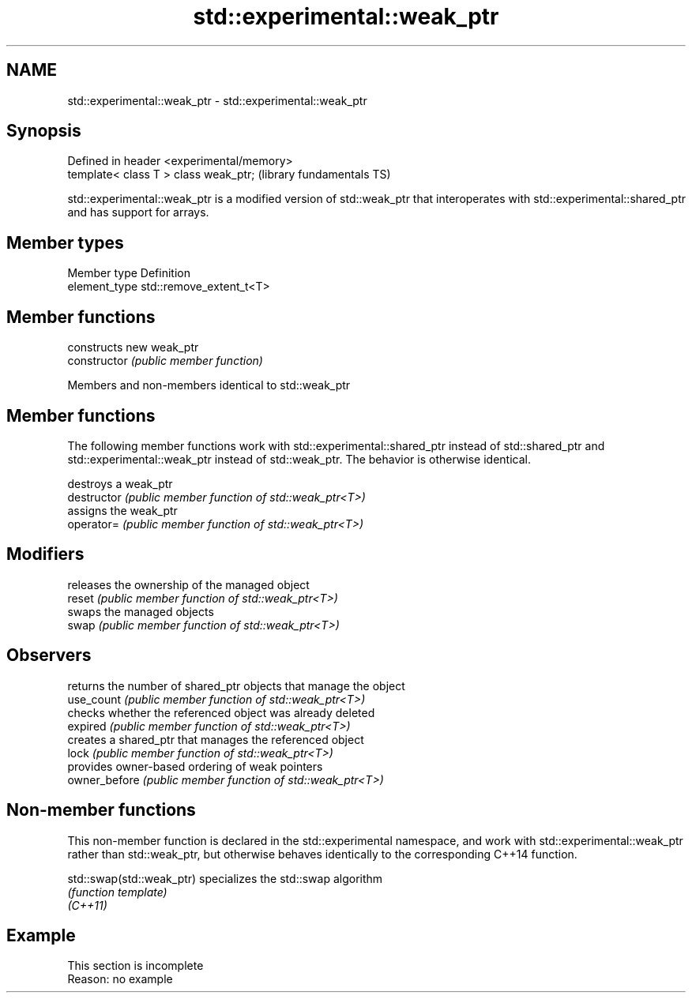 .TH std::experimental::weak_ptr 3 "2020.03.24" "http://cppreference.com" "C++ Standard Libary"
.SH NAME
std::experimental::weak_ptr \- std::experimental::weak_ptr

.SH Synopsis

  Defined in header <experimental/memory>
  template< class T > class weak_ptr;      (library fundamentals TS)

  std::experimental::weak_ptr is a modified version of std::weak_ptr that interoperates with std::experimental::shared_ptr and has support for arrays.

.SH Member types


  Member type  Definition
  element_type std::remove_extent_t<T>


.SH Member functions


                constructs new weak_ptr
  constructor   \fI(public member function)\fP


  Members and non-members identical to std::weak_ptr


.SH Member functions

  The following member functions work with std::experimental::shared_ptr instead of std::shared_ptr and std::experimental::weak_ptr instead of std::weak_ptr. The behavior is otherwise identical.

               destroys a weak_ptr
  destructor   \fI(public member function of std::weak_ptr<T>)\fP
               assigns the weak_ptr
  operator=    \fI(public member function of std::weak_ptr<T>)\fP

.SH Modifiers

               releases the ownership of the managed object
  reset        \fI(public member function of std::weak_ptr<T>)\fP
               swaps the managed objects
  swap         \fI(public member function of std::weak_ptr<T>)\fP

.SH Observers

               returns the number of shared_ptr objects that manage the object
  use_count    \fI(public member function of std::weak_ptr<T>)\fP
               checks whether the referenced object was already deleted
  expired      \fI(public member function of std::weak_ptr<T>)\fP
               creates a shared_ptr that manages the referenced object
  lock         \fI(public member function of std::weak_ptr<T>)\fP
               provides owner-based ordering of weak pointers
  owner_before \fI(public member function of std::weak_ptr<T>)\fP


.SH Non-member functions

  This non-member function is declared in the std::experimental namespace, and work with std::experimental::weak_ptr rather than std::weak_ptr, but otherwise behaves identically to the corresponding C++14 function.


  std::swap(std::weak_ptr) specializes the std::swap algorithm
                           \fI(function template)\fP
  \fI(C++11)\fP


.SH Example


   This section is incomplete
   Reason: no example




